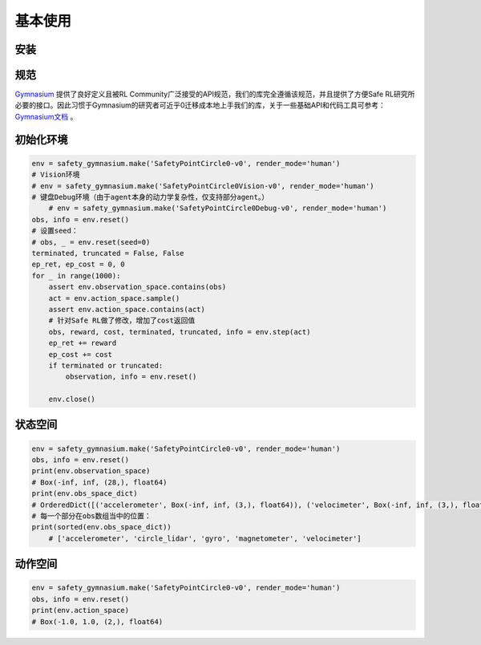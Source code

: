 基本使用
========

安装
-----

.. code-block:: bash
    # 通过pypi
    pip install Safety-Gymnasium
    # 通过github/源码
    git clone https://github.com/PKU-MARL/safety-gymnasium
    cd safety-gymnasium
    pip install -e .


规范
-----

`Gymnasium <https://github.com/Farama-Foundation/Gymnasium>`__ 提供了良好定义且被RL Community广泛接受的API规范，我们的库完全遵循该规范，并且提供了方便Safe RL研究所必要的接口。因此习惯于Gymnasium的研究者可近乎0迁移成本地上手我们的库，关于一些基础API和代码工具可参考：
`Gymnasium文档 <https://www.gymlibrary.dev/>`__ 。

初始化环境
----------

.. code-block:: python

    env = safety_gymnasium.make('SafetyPointCircle0-v0', render_mode='human')
    # Vision环境
    # env = safety_gymnasium.make('SafetyPointCircle0Vision-v0', render_mode='human')
    # 键盘Debug环境（由于agent本身的动力学复杂性，仅支持部分agent。）
	# env = safety_gymnasium.make('SafetyPointCircle0Debug-v0', render_mode='human')
    obs, info = env.reset()
    # 设置seed：
    # obs, _ = env.reset(seed=0)
    terminated, truncated = False, False
    ep_ret, ep_cost = 0, 0
    for _ in range(1000):
        assert env.observation_space.contains(obs)
        act = env.action_space.sample()
        assert env.action_space.contains(act)
        # 针对Safe RL做了修改，增加了cost返回值
        obs, reward, cost, terminated, truncated, info = env.step(act)
        ep_ret += reward
        ep_cost += cost
        if terminated or truncated:
            observation, info = env.reset()

	env.close()

状态空间
--------

.. code-block:: python

    env = safety_gymnasium.make('SafetyPointCircle0-v0', render_mode='human')
    obs, info = env.reset()
    print(env.observation_space)
    # Box(-inf, inf, (28,), float64)
    print(env.obs_space_dict)
    # OrderedDict([('accelerometer', Box(-inf, inf, (3,), float64)), ('velocimeter', Box(-inf, inf, (3,), float64)), ('gyro', Box(-inf, inf, (3,), float64)), ('magnetometer', Box(-inf, inf, (3,), float64)), ('circle_lidar', Box(0.0, 1.0, (16,), float64))])
    # 每一个部分在obs数组当中的位置：
    print(sorted(env.obs_space_dict))
	# ['accelerometer', 'circle_lidar', 'gyro', 'magnetometer', 'velocimeter']


动作空间
---------

.. code-block:: python

    env = safety_gymnasium.make('SafetyPointCircle0-v0', render_mode='human')
    obs, info = env.reset()
    print(env.action_space)
    # Box(-1.0, 1.0, (2,), float64)


